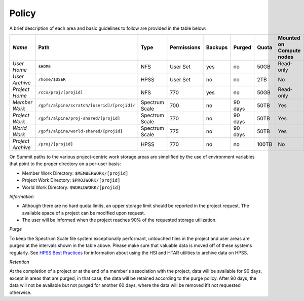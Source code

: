 ===========================================================
Policy
===========================================================



A brief description of each area and basic guidelines to follow are provided in the table below:

+------------------+--------------------------------------------+---------------+-----------+-------+-------+-----+------------------------+ 
| *Name*           |   Path                                     |     Type      |Permissions|Backups| Purged|Quota|Mounted on Compute nodes|
+==================+============================================+===============+===========+=======+=======+=====+========================+
| *User Home*      |   ``$HOME``                                |     NFS       |  User Set |   yes |   no  |50GB |  Read-only             |
+------------------+--------------------------------------------+---------------+-----------+-------+-------+-----+------------------------+
| *User Archive*   | ``/home/$USER``                            |     HPSS      |  User Set |   no  |   no  | 2TB |   No                   |
+------------------+--------------------------------------------+---------------+-----------+-------+-------+-----+------------------------+
| *Project Home*   | ``/ccs/proj/[projid]``                     |     NFS       |     770   |   yes |   no  | 50GB| Read-only              |
+------------------+--------------------------------------------+---------------+-----------+-------+-------+-----+------------------------+
| *Member Work*    | ``/gpfs/alpine/scratch/[userid]/[projid]/``| Spectrum Scale|     700   |   no  |90 days| 50TB| Yes                    |
+------------------+--------------------------------------------+---------------+-----------+-------+-------+-----+------------------------+
| *Project Work*   | ``/gpfs/alpine/proj-shared/[projid]``      | Spectrum Scale|     770   |   no  |90 days| 50TB| Yes                    |
+------------------+--------------------------------------------+---------------+-----------+-------+-------+-----+------------------------+
| *World Work*     | ``/gpfs/alpine/world-shared/[projid]``     | Spectrum Scale|     775   |   no  |90 days| 50TB| Yes                    | 
+------------------+--------------------------------------------+---------------+-----------+-------+-------+-----+------------------------+
| *Project Archive*| ``/proj/[projid]``                         |     HPSS      |     770   |   no  |   no  |100TB|    No                  | 
+------------------+--------------------------------------------+---------------+-----------+-------+-------+-----+------------------------+


On Summit paths to the various project-centric work storage areas are simplified by the use of environment variables that point to the proper
directory on a per-user basis:

-  Member Work Directory:  ``$MEMBERWORK/[projid]``
-  Project Work Directory: ``$PROJWORK/[projid]``
-  World Work Directory: ``$WORLDWORK/[projid]``


*Information*

-  Although there are no hard quota limits, an upper storage limit should be reported in the project request. The available space of a project can be modified upon request.
-  The user will be informed when the project reaches 90% of the requested storage utilization.


*Purge*

To keep the Spectrum Scale file system exceptionally performant, untouched files in the project and user areas are purged at the 
intervals shown in the table above. Please make sure that valuable data is moved off of these systems regularly. See `HPSS Best
Practices <./#hpss-best-practices>`__
for information about using the HSI and
HTAR utilities to archive data on HPSS.

*Retention*

At the completion of a project or at the end of a member's association with the project, data will be available for 90 days, except in areas that are
purged, in that case, the data will be retained according to the purge policy. After 90 days, the data will not be available but not purged for another 60
days, where the data will be removed ifit not requested otherwise.

